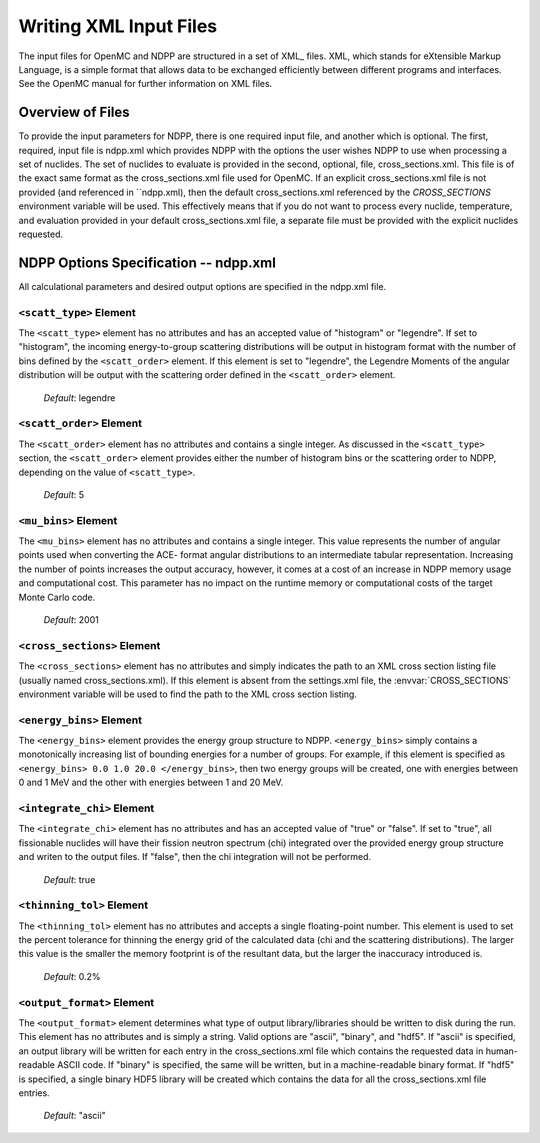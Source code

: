 .. _usersguide_input:

=======================
Writing XML Input Files
=======================

The input files for OpenMC and NDPP are structured in a set of XML_ files. XML,
which stands for eXtensible Markup Language, is a simple format that allows data
to be exchanged efficiently between different programs and interfaces.  See the
OpenMC manual for further information on XML files.

-----------------
Overview of Files
-----------------

To provide the input parameters for NDPP, there is one required input file, and another
which is optional. The first, required, input file is ndpp.xml which 
provides NDPP with the options the user wishes NDPP to use when processing a
set of nuclides.  The set of nuclides to evaluate is provided in the second, optional,
file, cross_sections.xml. This file is of the exact same format as the 
cross_sections.xml file used for OpenMC.  If an explicit cross_sections.xml 
file is not provided (and referenced in ``ndpp.xml), then the default 
cross_sections.xml referenced by the `CROSS_SECTIONS` environment variable
will be used.  This effectively means that if you do not want to process every nuclide, 
temperature, and evaluation provided in your default cross_sections.xml file, a 
separate file must be provided with the explicit nuclides requested.

--------------------------------------
NDPP Options Specification -- ndpp.xml
--------------------------------------

All calculational parameters and desired output options are specified in the
ndpp.xml file.

``<scatt_type>`` Element
----------------------------------

The ``<scatt_type>`` element has no attributes and has an accepted
value of "histogram" or "legendre". If set to "histogram", the incoming 
energy-to-group scattering distributions will be output in histogram format
with the number of bins defined by the ``<scatt_order>`` element.  If this
element is set to "legendre", the Legendre Moments of the angular distribution
will be output with the scattering order defined in the ``<scatt_order>`` element.

  *Default*: legendre

``<scatt_order>`` Element
----------------------------------

The ``<scatt_order>`` element has no attributes and contains a single integer. 
As discussed in the ``<scatt_type>`` section, the ``<scatt_order>`` element 
provides either the number of histogram bins or the scattering order to NDPP, 
depending on the value of ``<scatt_type>``.

  *Default*: 5
  
``<mu_bins>`` Element
----------------------------------

The ``<mu_bins>`` element has no attributes and contains a single integer.  This
value represents the number of angular points used when converting the ACE-
format angular distributions to an intermediate tabular representation.  
Increasing the number of points increases the output accuracy, however, it
comes at a cost of an increase in NDPP memory usage and computational cost.
This parameter has no impact on the runtime memory or computational costs of
the target Monte Carlo code.

  *Default*: 2001
  
.. _cross_sections:

``<cross_sections>`` Element
----------------------------

The ``<cross_sections>`` element has no attributes and simply indicates the path
to an XML cross section listing file (usually named cross_sections.xml). If this
element is absent from the settings.xml file, the :envvar:`CROSS_SECTIONS`
environment variable will be used to find the path to the XML cross section
listing.

``<energy_bins>`` Element
-------------------------

The ``<energy_bins>`` element provides the energy group structure to NDPP.
``<energy_bins>`` simply contains a monotonically increasing list of 
bounding energies for a number of groups. For example, if this element is specified as
``<energy_bins> 0.0 1.0 20.0 </energy_bins>``, then two energy groups
will be created, one with energies between 0 and 1 MeV and the other with
energies between 1 and 20 MeV.

``<integrate_chi>`` Element
-----------------------

The ``<integrate_chi>`` element has no attributes and has an accepted value of
"true" or "false". If set to "true", all fissionable nuclides will have their
fission neutron spectrum (chi) integrated over the provided energy group structure
and writen to the output files.  If "false", then the chi integration will not
be performed.

  *Default*: true

``<thinning_tol>`` Element
------------------

The ``<thinning_tol>`` element has no attributes and accepts a single
floating-point number.  This element is used to set the percent tolerance for 
thinning the energy grid of the calculated data (chi and the scattering 
distributions). The larger this value is the smaller the memory footprint is of the
resultant data, but the larger the inaccuracy introduced is.

  *Default*: 0.2%
  
``<output_format>`` Element
--------------------

The ``<output_format>`` element determines what type of output library/libraries
should be written to disk during the run. This element has no attributes and is
simply a string.  Valid options are "ascii", "binary", and "hdf5".  If "ascii" is 
specified, an output library will be written for each entry in the 
cross_sections.xml file which contains the requested data in human-readable 
ASCII code. If "binary" is specified, the same will be written, but in a 
machine-readable binary format.  If "hdf5" is specified, a single binary HDF5 
library will be created which contains the data for all the cross_sections.xml
file entries.

  *Default*: "ascii"
